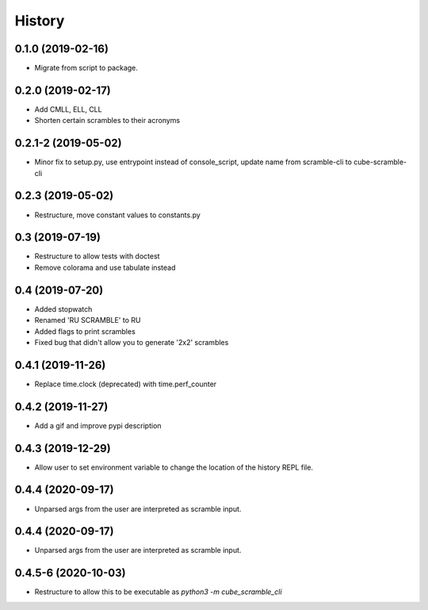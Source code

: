 =======
History
=======

0.1.0 (2019-02-16)
------------------

* Migrate from script to package.

0.2.0 (2019-02-17)
------------------

* Add CMLL, ELL, CLL
* Shorten certain scrambles to their acronyms

0.2.1-2 (2019-05-02)
------------------

* Minor fix to setup.py, use entrypoint instead of console_script, update name from scramble-cli to cube-scramble-cli

0.2.3 (2019-05-02)
------------------

* Restructure, move constant values to constants.py

0.3 (2019-07-19)
------------------

* Restructure to allow tests with doctest
* Remove colorama and use tabulate instead

0.4 (2019-07-20)
------------------

* Added stopwatch
* Renamed 'RU SCRAMBLE' to RU
* Added flags to print scrambles
* Fixed bug that didn't allow you to generate '2x2' scrambles

0.4.1 (2019-11-26)
------------------

* Replace time.clock (deprecated) with time.perf_counter

0.4.2 (2019-11-27)
------------------

* Add a gif and improve pypi description

0.4.3 (2019-12-29)
------------------

* Allow user to set environment variable to change the location of the history REPL file.

0.4.4 (2020-09-17)
------------------

* Unparsed args from the user are interpreted as scramble input.


0.4.4 (2020-09-17)
------------------

* Unparsed args from the user are interpreted as scramble input.


0.4.5-6 (2020-10-03)
------------------

* Restructure to allow this to be executable as `python3 -m cube_scramble_cli`
